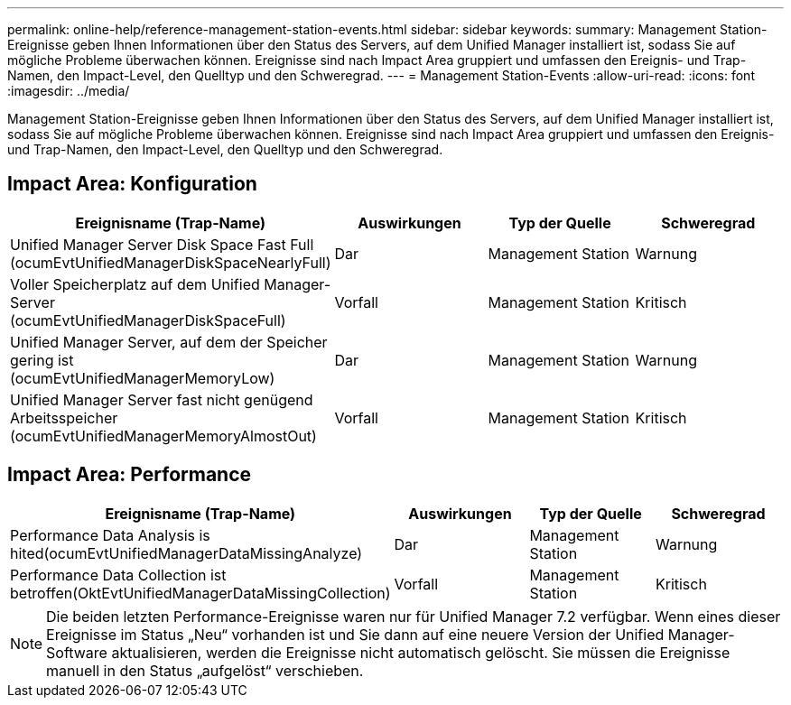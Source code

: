 ---
permalink: online-help/reference-management-station-events.html 
sidebar: sidebar 
keywords:  
summary: Management Station-Ereignisse geben Ihnen Informationen über den Status des Servers, auf dem Unified Manager installiert ist, sodass Sie auf mögliche Probleme überwachen können. Ereignisse sind nach Impact Area gruppiert und umfassen den Ereignis- und Trap-Namen, den Impact-Level, den Quelltyp und den Schweregrad. 
---
= Management Station-Events
:allow-uri-read: 
:icons: font
:imagesdir: ../media/


[role="lead"]
Management Station-Ereignisse geben Ihnen Informationen über den Status des Servers, auf dem Unified Manager installiert ist, sodass Sie auf mögliche Probleme überwachen können. Ereignisse sind nach Impact Area gruppiert und umfassen den Ereignis- und Trap-Namen, den Impact-Level, den Quelltyp und den Schweregrad.



== Impact Area: Konfiguration

[cols="1a,1a,1a,1a"]
|===
| Ereignisname (Trap-Name) | Auswirkungen | Typ der Quelle | Schweregrad 


 a| 
Unified Manager Server Disk Space Fast Full (ocumEvtUnifiedManagerDiskSpaceNearlyFull)
 a| 
Dar
 a| 
Management Station
 a| 
Warnung



 a| 
Voller Speicherplatz auf dem Unified Manager-Server (ocumEvtUnifiedManagerDiskSpaceFull)
 a| 
Vorfall
 a| 
Management Station
 a| 
Kritisch



 a| 
Unified Manager Server, auf dem der Speicher gering ist (ocumEvtUnifiedManagerMemoryLow)
 a| 
Dar
 a| 
Management Station
 a| 
Warnung



 a| 
Unified Manager Server fast nicht genügend Arbeitsspeicher (ocumEvtUnifiedManagerMemoryAlmostOut)
 a| 
Vorfall
 a| 
Management Station
 a| 
Kritisch

|===


== Impact Area: Performance

[cols="1a,1a,1a,1a"]
|===
| Ereignisname (Trap-Name) | Auswirkungen | Typ der Quelle | Schweregrad 


 a| 
Performance Data Analysis is hited(ocumEvtUnifiedManagerDataMissingAnalyze)
 a| 
Dar
 a| 
Management Station
 a| 
Warnung



 a| 
Performance Data Collection ist betroffen(OktEvtUnifiedManagerDataMissingCollection)
 a| 
Vorfall
 a| 
Management Station
 a| 
Kritisch

|===
[NOTE]
====
Die beiden letzten Performance-Ereignisse waren nur für Unified Manager 7.2 verfügbar. Wenn eines dieser Ereignisse im Status „Neu“ vorhanden ist und Sie dann auf eine neuere Version der Unified Manager-Software aktualisieren, werden die Ereignisse nicht automatisch gelöscht. Sie müssen die Ereignisse manuell in den Status „aufgelöst“ verschieben.

====